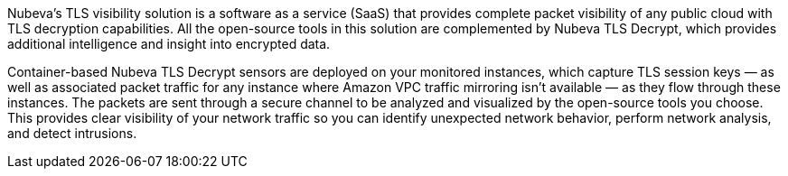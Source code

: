 // Replace the content in <>
// Briefly describe the software. Use consistent and clear branding. 
// Include the benefits of using the software on AWS, and provide details on usage scenarios.

Nubeva’s TLS visibility solution is a software as a service (SaaS) that provides complete
packet visibility of any public cloud with TLS decryption capabilities. All the open-source
tools in this solution are complemented by Nubeva TLS Decrypt, which provides additional
intelligence and insight into encrypted data.

Container-based Nubeva TLS Decrypt sensors are deployed on your monitored instances,
which capture TLS session keys  — as well as associated packet traffic for any instance where
Amazon VPC traffic mirroring isn’t available — as they flow through these instances. The
packets are sent through a secure channel to be analyzed and visualized by the open-source
tools you choose. This provides clear visibility of your network traffic so you can identify
unexpected network behavior, perform network analysis, and detect intrusions.